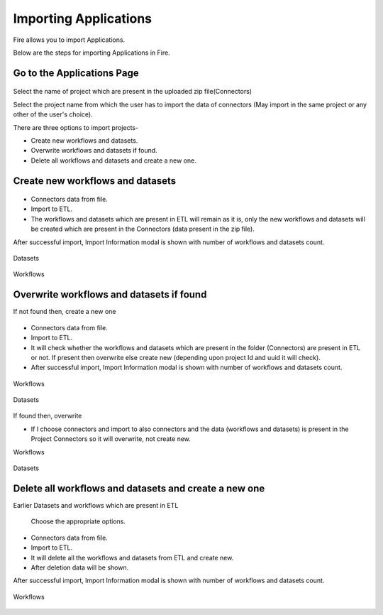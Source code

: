 Importing Applications
==============

Fire allows you to import Applications.

Below are the steps for importing Applications in Fire.

Go to the Applications Page
--------------------

 .. figure:: ../../_assets/tutorials/dataset/67-2.png
     :alt: tutorials
     :align: center
     :width: 60%


Select the name of project which are present in the uploaded zip file(Connectors) 


Select the project name from which the user has to import the data of connectors (May import in the same project or any other of the user's choice). 

There are three options to import projects- 

* Create new workflows and datasets. 

* Overwrite workflows and datasets if found.

* Delete all workflows and datasets and create a new one. 

Create new workflows and datasets
-------------------------------

.. figure:: ../../_assets/tutorials/dataset/68.png
     :alt: tutorials
     :align: center
     :width: 60%
     
 
* Connectors data from file. 

* Import to ETL. 

* The workflows and datasets which are present in ETL will remain as it is, only the new workflows and datasets will be created which are present in the Connectors (data present in the zip file). 


After successful import, Import Information modal is shown with number of workflows and datasets count. 



.. figure:: ../../_assets/tutorials/dataset/71.png
     :alt: tutorials
     :align: center
     :width: 60%



Datasets


.. figure:: ../../_assets/tutorials/dataset/69.png
     :alt: tutorials
     :align: center
     :width: 60%




Workflows



.. figure:: ../../_assets/tutorials/dataset/70.png
     :alt: tutorials
     :align: center
     :width: 60%


     
Overwrite workflows and datasets if found
---------------------------------------


If not found then, create a new one


.. figure:: ../../_assets/tutorials/dataset/72.png
     :alt: tutorials
     :align: center
     :width: 60%
     
     
* Connectors data from file. 

* Import to ETL. 

* It will check whether the workflows and datasets which are present in the folder (Connectors) are present in ETL or not. If present then overwrite else create new (depending upon project Id and uuid it will check). 


* After successful import, Import Information modal is shown with number of workflows and datasets count. 


.. figure:: ../../_assets/tutorials/dataset/77.png
     :alt: tutorials
     :align: center
     :width: 60%


Workflows

.. figure:: ../../_assets/tutorials/dataset/73.png
     :alt: tutorials
     :align: center
     :width: 60%
     
Datasets

.. figure:: ../../_assets/tutorials/dataset/74.png
     :alt: tutorials
     :align: center
     :width: 60%
     
If found then, overwrite  


* If I choose connectors and import to also connectors and the data (workflows and datasets) is present in the Project Connectors so it will overwrite, not create new. 

Workflows

.. figure:: ../../_assets/tutorials/dataset/75.png
     :alt: tutorials
     :align: center
     :width: 60%

Datasets

.. figure:: ../../_assets/tutorials/dataset/76.png
     :alt: tutorials
     :align: center
     :width: 60%
     

  

Delete all workflows and datasets and create a new one
-----------------------------------------------------



Earlier Datasets and workflows which are present in ETL


  .. figure:: ../../_assets/tutorials/dataset/78.png
     :alt: tutorials
     :align: center
     :width: 60%
     
     
  .. figure:: ../../_assets/tutorials/dataset/79.png
     :alt: tutorials
     :align: center
     :width: 60%   
     
     
 Choose the appropriate options.
 
  .. figure:: ../../_assets/tutorials/dataset/80.png
     :alt: tutorials
     :align: center
     :width: 60%  
     
     
* Connectors data from file. 

* Import to ETL.

* It will delete all the workflows and datasets from ETL and create new.

* After deletion data will be shown. 


After successful import, Import Information modal is shown with number of workflows and datasets count. 


 .. figure:: ../../_assets/tutorials/dataset/83.png
     :alt: tutorials
     :align: center
     :width: 60%

Workflows  

 
  .. figure:: ../../_assets/tutorials/dataset/81.png
     :alt: tutorials
     :align: center
     :width: 60%  
     
     
     
   
  .. figure:: ../../_assets/tutorials/dataset/82.png
     :alt: tutorials
     :align: center
     :width: 60%
     
     









